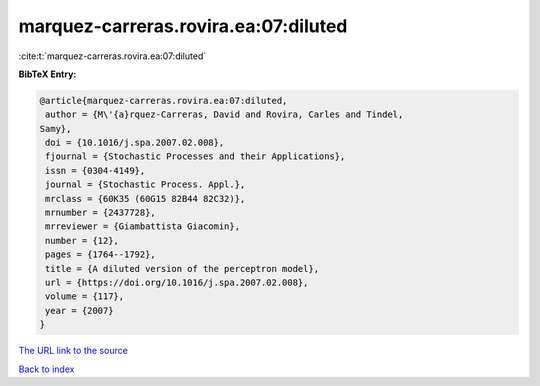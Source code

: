 marquez-carreras.rovira.ea:07:diluted
=====================================

:cite:t:`marquez-carreras.rovira.ea:07:diluted`

**BibTeX Entry:**

.. code-block:: bibtex

   @article{marquez-carreras.rovira.ea:07:diluted,
    author = {M\'{a}rquez-Carreras, David and Rovira, Carles and Tindel,
   Samy},
    doi = {10.1016/j.spa.2007.02.008},
    fjournal = {Stochastic Processes and their Applications},
    issn = {0304-4149},
    journal = {Stochastic Process. Appl.},
    mrclass = {60K35 (60G15 82B44 82C32)},
    mrnumber = {2437728},
    mrreviewer = {Giambattista Giacomin},
    number = {12},
    pages = {1764--1792},
    title = {A diluted version of the perceptron model},
    url = {https://doi.org/10.1016/j.spa.2007.02.008},
    volume = {117},
    year = {2007}
   }
`The URL link to the source <ttps://doi.org/10.1016/j.spa.2007.02.008}>`_


`Back to index <../By-Cite-Keys.html>`_
